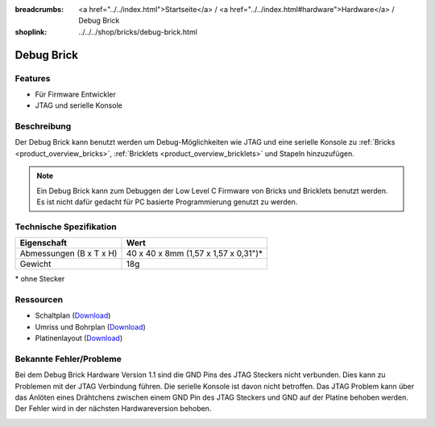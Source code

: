 
:breadcrumbs: <a href="../../index.html">Startseite</a> / <a href="../../index.html#hardware">Hardware</a> / Debug Brick
:shoplink: ../../../shop/bricks/debug-brick.html

.. _debug_brick:

Debug Brick
===========

.. raw:: html

	{% from "macros.html" import tfdocstart, tfdocimg, tfdocend %}
	{{
	    tfdocstart("Bricks/brick_debug_tilted_front_350.jpg",
	               "Bricks/brick_debug_tilted_front_600.jpg",
	               "Debug Brick")
	}}
	{{
	    tfdocimg("Bricks/brick_debug_tilted_back_100.jpg",
	             "Bricks/brick_debug_tilted_back_600.jpg",
	             "Debug Brick")
	}}
	{{
	    tfdocimg("Bricks/brick_debug_top_100.jpg",
	             "Bricks/brick_debug_top_600.jpg",
	             "Debug Brick Oberseite")
	}}
	{{
	    tfdocimg("Bricks/brick_debug_bottom_100.jpg",
	             "Bricks/brick_debug_bottom_600.jpg",
	             "Debug Brick Unterseite")
	}}
	{{
	    tfdocimg("Dimensions/debug_brick_dimensions_100.png",
	             "Dimensions/debug_brick_dimensions_600.png",
	             "Umriss und Bohrplan")
	}}
	{{ tfdocend() }}


Features
--------

* Für Firmware Entwickler
* JTAG und serielle Konsole


Beschreibung
------------

Der Debug Brick kann benutzt werden um Debug-Möglichkeiten wie JTAG und eine
serielle Konsole zu :ref:`Bricks <product_overview_bricks>`,
:ref:`Bricklets <product_overview_bricklets>` und Stapeln hinzuzufügen.

.. note::
 Ein Debug Brick kann zum Debuggen der Low Level C Firmware von Bricks und
 Bricklets benutzt werden. Es ist nicht dafür gedacht für PC basierte
 Programmierung genutzt zu werden.


Technische Spezifikation
------------------------

================================  ============================================================
Eigenschaft                       Wert
================================  ============================================================
Abmessungen (B x T x H)           40 x 40 x 8mm (1,57 x 1,57 x 0,31")*
Gewicht                           18g
================================  ============================================================

\* ohne Stecker


Ressourcen
----------

* Schaltplan (`Download <https://github.com/Tinkerforge/debug-brick/raw/master/hardware/debug-schematic.pdf>`__)
* Umriss und Bohrplan (`Download <../../_images/Dimensions/debug_brick_dimensions.png>`__)
* Platinenlayout (`Download <https://github.com/Tinkerforge/debug-brick/zipball/master>`__)

Bekannte Fehler/Probleme
------------------------

Bei dem Debug Brick Hardware Version 1.1 sind die GND Pins des JTAG Steckers
nicht verbunden. Dies kann zu Problemen mit der JTAG Verbindung führen. Die 
serielle Konsole ist davon nicht betroffen. Das JTAG Problem kann über das 
Anlöten eines  Drähtchens zwischen einem GND Pin des JTAG Steckers und GND auf 
der Platine behoben werden. Der Fehler wird in der nächsten Hardwareversion 
behoben.

.. image:: /Images/Bricks/brick_debug_wire_fix_350.jpg
   :scale: 100 %
   :alt: Debug Brick mit Draht
   :align: center
   :target: ../../_images/Bricks/brick_debug_wire_fix_1000.jpg


